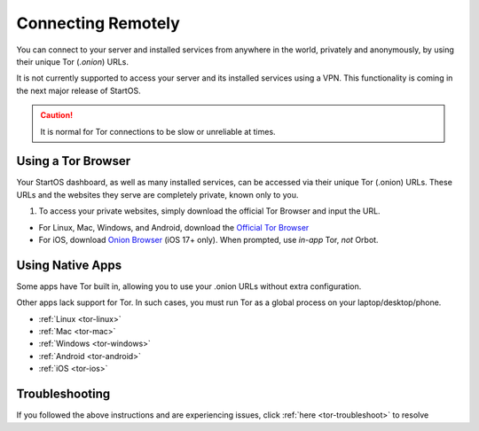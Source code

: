 .. _connecting-tor:

===================
Connecting Remotely
===================
You can connect to your server and installed services from anywhere in the world, privately and anonymously, by using their unique Tor (`.onion`) URLs.

It is not currently supported to access your server and its installed services using a VPN. This functionality is coming in the next major release of StartOS.

.. caution:: It is normal for Tor connections to be slow or unreliable at times.

Using a Tor Browser
-------------------
Your StartOS dashboard, as well as many installed services, can be accessed via their unique Tor (.onion) URLs. These URLs and the websites they serve are completely private, known only to you.

#. To access your private websites, simply download the official Tor Browser and input the URL.

- For Linux, Mac, Windows, and Android, download the `Official Tor Browser <https://torproject.org/download/>`_
- For iOS, download `Onion Browser <https://onionbrowser.com/>`_ (iOS 17+ only). When prompted, use *in-app* Tor, *not* Orbot.

.. _connecting-tor-native:

Using Native Apps
-----------------
Some apps have Tor built in, allowing you to use your .onion URLs without extra configuration.

Other apps lack support for Tor. In such cases, you must run Tor as a global process on your laptop/desktop/phone.

- :ref:`Linux <tor-linux>`
- :ref:`Mac <tor-mac>`
- :ref:`Windows <tor-windows>`
- :ref:`Android <tor-android>`
- :ref:`iOS <tor-ios>`

Troubleshooting
---------------
If you followed the above instructions and are experiencing issues, click :ref:`here <tor-troubleshoot>` to resolve
